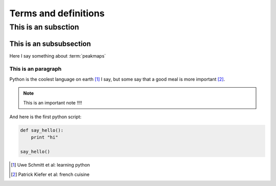 Terms and definitions
=====================

.. glossary::
    masstraces
       a masstrace is something I do not know very much about

    peakmaps
       a peakmap a collection of spectra, open-ms uses the term *experiment* for this


This is an subsction
--------------------

This is an subsubsection
^^^^^^^^^^^^^^^^^^^^^^^^

Here I say something about :term:`peakmaps` 

This is an paragraph
""""""""""""""""""""

Python is the coolest language on earth [1]_ I say, but some
say that a good meal is more important [2]_. 


.. note::
   
   This is an important note !!!!


.. hlist::
   :columns: 2

   * Eintry one
   * Eintry two
   * Eintry three
   * Eintry four
   * Eintry five

And here is the first python script:

.. code-block:: python

   def say_hello():
       print "hi"
   
   say_hello()


.. [1] Uwe Schmitt et al: learning python
.. [2] Patrick Kiefer et al: french cuisine
